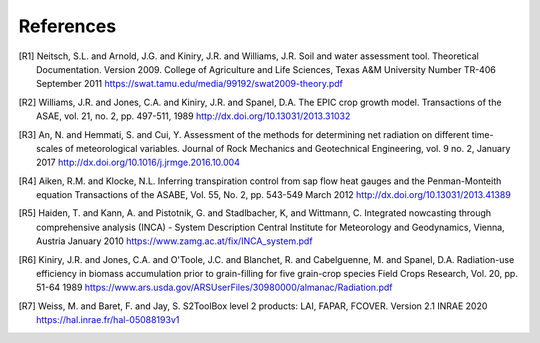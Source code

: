 References
==========

.. [R1] 
    Neitsch, S.L. and Arnold, J.G. and Kiniry, J.R. and Williams, J.R.
    Soil and water assessment tool. Theoretical Documentation. Version 2009.
    College of Agriculture and Life Sciences, Texas A&M University
    Number TR-406
    September 2011
    https://swat.tamu.edu/media/99192/swat2009-theory.pdf

.. [R2]
    Williams, J.R. and Jones, C.A. and Kiniry, J.R. and Spanel, D.A.
    The EPIC crop growth model.
    Transactions of the ASAE, vol. 21, no. 2, pp. 497-511,
    1989
    http://dx.doi.org/10.13031/2013.31032

.. [R3]
    An, N. and Hemmati, S. and Cui, Y.
    Assessment of the methods for determining net radiation on different time-scales of meteorological variables.
    Journal of Rock Mechanics and Geotechnical Engineering, vol. 9 no. 2,
    January 2017
    http://dx.doi.org/10.1016/j.jrmge.2016.10.004

.. [R4]
    Aiken, R.M. and Klocke, N.L.
    Inferring transpiration control from sap flow heat gauges and the Penman-Monteith equation
    Transactions of the ASABE, Vol. 55, No. 2, pp. 543-549
    March 2012
    http://dx.doi.org/10.13031/2013.41389

.. [R5]
    Haiden, T. and Kann, A. and Pistotnik, G. and Stadlbacher, K, and Wittmann, C.
    Integrated nowcasting through comprehensive analysis (INCA) - System Description
    Central Institute for Meteorology and Geodynamics, Vienna, Austria
    January 2010
    https://www.zamg.ac.at/fix/INCA_system.pdf

.. [R6]
    Kiniry, J.R. and Jones, C.A. and O'Toole, J.C. and Blanchet, R. and Cabelguenne, M. and Spanel, D.A.
    Radiation-use efficiency in biomass accumulation prior to grain-filling for five grain-crop species
    Field Crops Research, Vol. 20, pp. 51-64
    1989
    https://www.ars.usda.gov/ARSUserFiles/30980000/almanac/Radiation.pdf

.. [R7]
    Weiss, M. and Baret, F. and Jay, S.
    S2ToolBox level 2 products: LAI, FAPAR, FCOVER. Version 2.1
    INRAE
    2020
    https://hal.inrae.fr/hal-05088193v1
